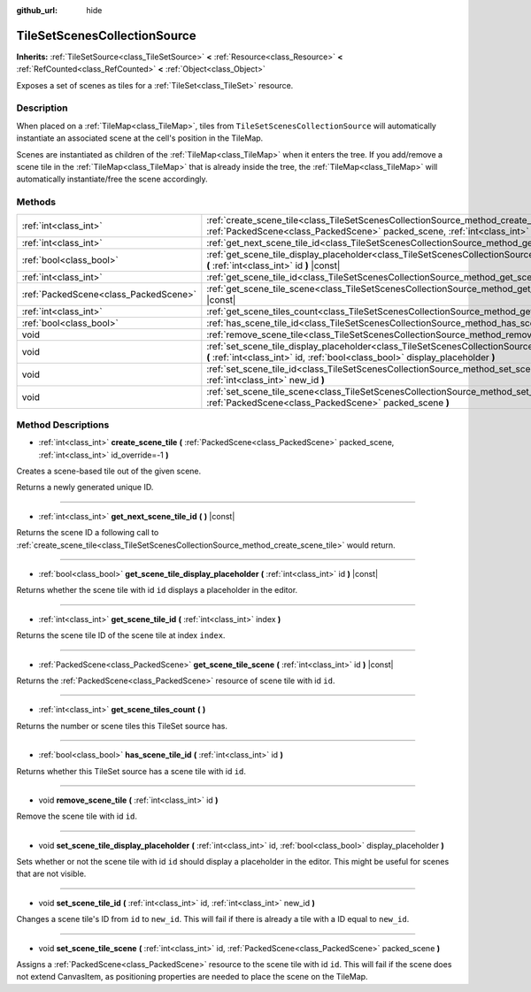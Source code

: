 :github_url: hide

.. DO NOT EDIT THIS FILE!!!
.. Generated automatically from Godot engine sources.
.. Generator: https://github.com/godotengine/godot/tree/master/doc/tools/make_rst.py.
.. XML source: https://github.com/godotengine/godot/tree/master/doc/classes/TileSetScenesCollectionSource.xml.

.. _class_TileSetScenesCollectionSource:

TileSetScenesCollectionSource
=============================

**Inherits:** :ref:`TileSetSource<class_TileSetSource>` **<** :ref:`Resource<class_Resource>` **<** :ref:`RefCounted<class_RefCounted>` **<** :ref:`Object<class_Object>`

Exposes a set of scenes as tiles for a :ref:`TileSet<class_TileSet>` resource.

Description
-----------

When placed on a :ref:`TileMap<class_TileMap>`, tiles from ``TileSetScenesCollectionSource`` will automatically instantiate an associated scene at the cell's position in the TileMap.

Scenes are instantiated as children of the :ref:`TileMap<class_TileMap>` when it enters the tree. If you add/remove a scene tile in the :ref:`TileMap<class_TileMap>` that is already inside the tree, the :ref:`TileMap<class_TileMap>` will automatically instantiate/free the scene accordingly.

Methods
-------

+---------------------------------------+------------------------------------------------------------------------------------------------------------------------------------------------------------------------------------------------------------+
| :ref:`int<class_int>`                 | :ref:`create_scene_tile<class_TileSetScenesCollectionSource_method_create_scene_tile>` **(** :ref:`PackedScene<class_PackedScene>` packed_scene, :ref:`int<class_int>` id_override=-1 **)**                |
+---------------------------------------+------------------------------------------------------------------------------------------------------------------------------------------------------------------------------------------------------------+
| :ref:`int<class_int>`                 | :ref:`get_next_scene_tile_id<class_TileSetScenesCollectionSource_method_get_next_scene_tile_id>` **(** **)** |const|                                                                                       |
+---------------------------------------+------------------------------------------------------------------------------------------------------------------------------------------------------------------------------------------------------------+
| :ref:`bool<class_bool>`               | :ref:`get_scene_tile_display_placeholder<class_TileSetScenesCollectionSource_method_get_scene_tile_display_placeholder>` **(** :ref:`int<class_int>` id **)** |const|                                      |
+---------------------------------------+------------------------------------------------------------------------------------------------------------------------------------------------------------------------------------------------------------+
| :ref:`int<class_int>`                 | :ref:`get_scene_tile_id<class_TileSetScenesCollectionSource_method_get_scene_tile_id>` **(** :ref:`int<class_int>` index **)**                                                                             |
+---------------------------------------+------------------------------------------------------------------------------------------------------------------------------------------------------------------------------------------------------------+
| :ref:`PackedScene<class_PackedScene>` | :ref:`get_scene_tile_scene<class_TileSetScenesCollectionSource_method_get_scene_tile_scene>` **(** :ref:`int<class_int>` id **)** |const|                                                                  |
+---------------------------------------+------------------------------------------------------------------------------------------------------------------------------------------------------------------------------------------------------------+
| :ref:`int<class_int>`                 | :ref:`get_scene_tiles_count<class_TileSetScenesCollectionSource_method_get_scene_tiles_count>` **(** **)**                                                                                                 |
+---------------------------------------+------------------------------------------------------------------------------------------------------------------------------------------------------------------------------------------------------------+
| :ref:`bool<class_bool>`               | :ref:`has_scene_tile_id<class_TileSetScenesCollectionSource_method_has_scene_tile_id>` **(** :ref:`int<class_int>` id **)**                                                                                |
+---------------------------------------+------------------------------------------------------------------------------------------------------------------------------------------------------------------------------------------------------------+
| void                                  | :ref:`remove_scene_tile<class_TileSetScenesCollectionSource_method_remove_scene_tile>` **(** :ref:`int<class_int>` id **)**                                                                                |
+---------------------------------------+------------------------------------------------------------------------------------------------------------------------------------------------------------------------------------------------------------+
| void                                  | :ref:`set_scene_tile_display_placeholder<class_TileSetScenesCollectionSource_method_set_scene_tile_display_placeholder>` **(** :ref:`int<class_int>` id, :ref:`bool<class_bool>` display_placeholder **)** |
+---------------------------------------+------------------------------------------------------------------------------------------------------------------------------------------------------------------------------------------------------------+
| void                                  | :ref:`set_scene_tile_id<class_TileSetScenesCollectionSource_method_set_scene_tile_id>` **(** :ref:`int<class_int>` id, :ref:`int<class_int>` new_id **)**                                                  |
+---------------------------------------+------------------------------------------------------------------------------------------------------------------------------------------------------------------------------------------------------------+
| void                                  | :ref:`set_scene_tile_scene<class_TileSetScenesCollectionSource_method_set_scene_tile_scene>` **(** :ref:`int<class_int>` id, :ref:`PackedScene<class_PackedScene>` packed_scene **)**                      |
+---------------------------------------+------------------------------------------------------------------------------------------------------------------------------------------------------------------------------------------------------------+

Method Descriptions
-------------------

.. _class_TileSetScenesCollectionSource_method_create_scene_tile:

- :ref:`int<class_int>` **create_scene_tile** **(** :ref:`PackedScene<class_PackedScene>` packed_scene, :ref:`int<class_int>` id_override=-1 **)**

Creates a scene-based tile out of the given scene.

Returns a newly generated unique ID.

----

.. _class_TileSetScenesCollectionSource_method_get_next_scene_tile_id:

- :ref:`int<class_int>` **get_next_scene_tile_id** **(** **)** |const|

Returns the scene ID a following call to :ref:`create_scene_tile<class_TileSetScenesCollectionSource_method_create_scene_tile>` would return.

----

.. _class_TileSetScenesCollectionSource_method_get_scene_tile_display_placeholder:

- :ref:`bool<class_bool>` **get_scene_tile_display_placeholder** **(** :ref:`int<class_int>` id **)** |const|

Returns whether the scene tile with id ``id`` displays a placeholder in the editor.

----

.. _class_TileSetScenesCollectionSource_method_get_scene_tile_id:

- :ref:`int<class_int>` **get_scene_tile_id** **(** :ref:`int<class_int>` index **)**

Returns the scene tile ID of the scene tile at index ``index``.

----

.. _class_TileSetScenesCollectionSource_method_get_scene_tile_scene:

- :ref:`PackedScene<class_PackedScene>` **get_scene_tile_scene** **(** :ref:`int<class_int>` id **)** |const|

Returns the :ref:`PackedScene<class_PackedScene>` resource of scene tile with id ``id``.

----

.. _class_TileSetScenesCollectionSource_method_get_scene_tiles_count:

- :ref:`int<class_int>` **get_scene_tiles_count** **(** **)**

Returns the number or scene tiles this TileSet source has.

----

.. _class_TileSetScenesCollectionSource_method_has_scene_tile_id:

- :ref:`bool<class_bool>` **has_scene_tile_id** **(** :ref:`int<class_int>` id **)**

Returns whether this TileSet source has a scene tile with id ``id``.

----

.. _class_TileSetScenesCollectionSource_method_remove_scene_tile:

- void **remove_scene_tile** **(** :ref:`int<class_int>` id **)**

Remove the scene tile with id ``id``.

----

.. _class_TileSetScenesCollectionSource_method_set_scene_tile_display_placeholder:

- void **set_scene_tile_display_placeholder** **(** :ref:`int<class_int>` id, :ref:`bool<class_bool>` display_placeholder **)**

Sets whether or not the scene tile with id ``id`` should display a placeholder in the editor. This might be useful for scenes that are not visible.

----

.. _class_TileSetScenesCollectionSource_method_set_scene_tile_id:

- void **set_scene_tile_id** **(** :ref:`int<class_int>` id, :ref:`int<class_int>` new_id **)**

Changes a scene tile's ID from ``id`` to ``new_id``. This will fail if there is already a tile with a ID equal to ``new_id``.

----

.. _class_TileSetScenesCollectionSource_method_set_scene_tile_scene:

- void **set_scene_tile_scene** **(** :ref:`int<class_int>` id, :ref:`PackedScene<class_PackedScene>` packed_scene **)**

Assigns a :ref:`PackedScene<class_PackedScene>` resource to the scene tile with id ``id``. This will fail if the scene does not extend CanvasItem, as positioning properties are needed to place the scene on the TileMap.

.. |virtual| replace:: :abbr:`virtual (This method should typically be overridden by the user to have any effect.)`
.. |const| replace:: :abbr:`const (This method has no side effects. It doesn't modify any of the instance's member variables.)`
.. |vararg| replace:: :abbr:`vararg (This method accepts any number of arguments after the ones described here.)`
.. |constructor| replace:: :abbr:`constructor (This method is used to construct a type.)`
.. |static| replace:: :abbr:`static (This method doesn't need an instance to be called, so it can be called directly using the class name.)`
.. |operator| replace:: :abbr:`operator (This method describes a valid operator to use with this type as left-hand operand.)`
